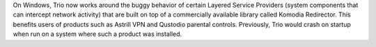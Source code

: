 On Windows, Trio now works around the buggy behavior of certain
Layered Service Providers (system components that can intercept
network activity) that are built on top of a commercially available
library called Komodia Redirector. This benefits users of products
such as Astrill VPN and Qustodio parental controls. Previously, Trio
would crash on startup when run on a system where such a product was
installed.

